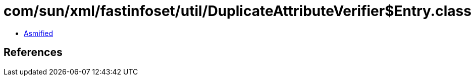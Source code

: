 = com/sun/xml/fastinfoset/util/DuplicateAttributeVerifier$Entry.class

 - link:DuplicateAttributeVerifier$Entry-asmified.java[Asmified]

== References

